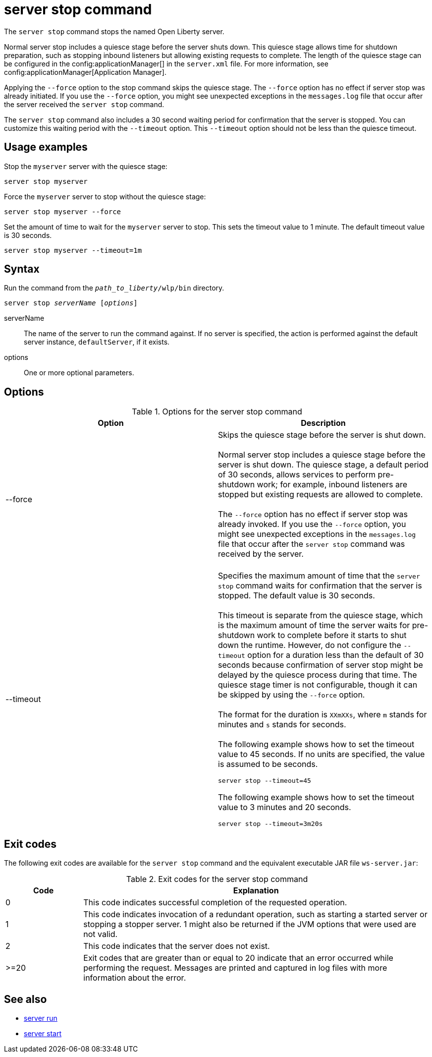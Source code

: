 //
// Copyright (c) 2020 IBM Corporation and others.
// Licensed under Creative Commons Attribution-NoDerivatives
// 4.0 International (CC BY-ND 4.0)
//   https://creativecommons.org/licenses/by-nd/4.0/
//
// Contributors:
//     IBM Corporation
//
:page-layout: server-command
:page-type: command

= server stop command

The `server stop` command stops the named Open Liberty server.

Normal server stop includes a quiesce stage before the server shuts down. This quiesce stage allows time for shutdown preparation, such as stopping inbound listeners but allowing existing requests to complete. The length of the quiesce stage can be configured in the config:applicationManager[] in the `server.xml` file. For more information, see config:applicationManager[Application Manager]. 

Applying the `--force` option to the stop command skips the quiesce stage. The `--force` option has no effect if server stop was already initiated. If you use the `--force` option, you might see unexpected exceptions in the `messages.log` file that occur after the server received the `server stop` command.

The `server stop` command also includes a 30 second waiting period for confirmation that the server is stopped. You can customize this waiting period with the `--timeout` option. This `--timeout` option should not be less than the quiesce timeout.

== Usage examples

Stop the `myserver` server with the quiesce stage:

----
server stop myserver
----

Force the `myserver` server to stop without the quiesce stage:

----
server stop myserver --force
----


Set the amount of time to wait for the `myserver` server to stop. This sets the timeout value to 1 minute. The default timeout value is 30 seconds.

----
server stop myserver --timeout=1m
----


== Syntax

Run the command from the `_path_to_liberty_/wlp/bin` directory.

[subs=+quotes]
----
server stop _serverName_ [_options_]
----

serverName::
The name of the server to run the command against. If no server is specified, the action is performed against the default server instance, `defaultServer`, if it exists.

options::
One or more optional parameters.

== Options

.Options for the server stop command
[cols="a,a",width="100%"]
|===
|Option |Description

|--force

|  Skips the quiesce stage before the server is shut down.
   {empty} +
   {empty} +
   Normal server stop includes a quiesce stage before the server is shut down. The quiesce stage, a default period of 30 seconds, allows services to perform pre-shutdown work; for example, inbound listeners are stopped but existing requests are allowed to complete.
   {empty} +
   {empty} +
   The `--force` option has no effect if server stop was already invoked. If you use the `--force` option, you might see unexpected exceptions in the `messages.log` file that occur after the `server stop` command was received by the server.
   {empty} +
   {empty} +

|--timeout

|  Specifies the maximum amount of time that the `server stop` command waits for confirmation that the server is stopped. The default value is 30 seconds.
   {empty} +
   {empty} +
   This timeout is separate from the quiesce stage, which is the maximum amount of time the server waits for pre-shutdown work to complete before it starts to shut down the runtime. However, do not configure the `--timeout` option for a duration less than the default of 30 seconds because confirmation of server stop might be delayed by the quiesce process during that time. The quiesce stage timer is not configurable, though it can be skipped by using the `--force` option.
   {empty} +
   {empty} +
   The format for the duration is `XXmXXs`, where `m` stands for minutes and `s` stands for seconds.
   {empty} +
   {empty} +
   The following example shows how to set the timeout value to 45 seconds. If no units are specified, the value is assumed to be seconds.

   server stop --timeout=45

The following example shows how to set the timeout value to 3 minutes and 20 seconds.

   server stop --timeout=3m20s

|===

== Exit codes

The following exit codes are available for the `server stop` command and the equivalent executable JAR file `ws-server.jar`:

.Exit codes for the server stop command
[%header,cols="2,9"]
|===

|Code
|Explanation

|0
|This code indicates successful completion of the requested operation.

|1
|This code indicates invocation of a redundant operation, such as starting a started server or stopping a stopper server.
1 might also be returned if the JVM options that were used are not valid.

|2
|This code indicates that the server does not exist.

|>=20
|Exit codes that are greater than or equal to 20 indicate that an error occurred while performing the request. Messages are printed and captured in log files with more information about the error.
|===

== See also

* xref:command/server-run.adoc[server run]
* xref:command/server-start.adoc[server start]
